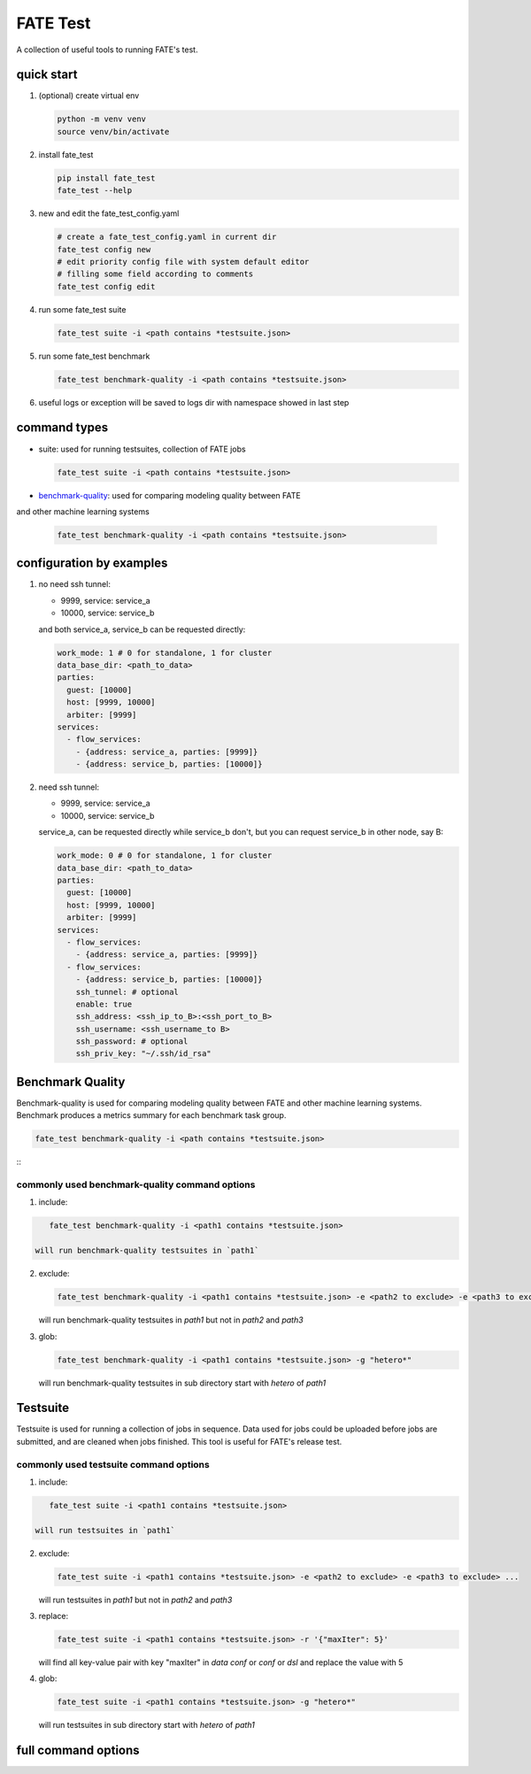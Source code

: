 FATE Test
=========

A collection of useful tools to running FATE's test.

quick start
-----------

1. (optional) create virtual env

   .. code-block:: bash

      python -m venv venv
      source venv/bin/activate


2. install fate_test

   .. code-block:: bash

      pip install fate_test
      fate_test --help


3. new and edit the fate_test_config.yaml

   .. code-block:: bash

      # create a fate_test_config.yaml in current dir
      fate_test config new
      # edit priority config file with system default editor
      # filling some field according to comments
      fate_test config edit


4. run some fate_test suite

   .. code-block:: bash

      fate_test suite -i <path contains *testsuite.json>


5. run some fate_test benchmark

   .. code-block:: bash

      fate_test benchmark-quality -i <path contains *testsuite.json>

6. useful logs or exception will be saved to logs dir with namespace showed in last step



command types
-------------

- suite: used for running testsuites, collection of FATE jobs

  .. code-block:: bash

     fate_test suite -i <path contains *testsuite.json>

- `benchmark-quality <./README_BENCHMARK.rst>`_: used for comparing modeling quality between FATE
and other machine learning systems

  .. code-block:: bash

      fate_test benchmark-quality -i <path contains *testsuite.json>



configuration by examples
--------------------------

1. no need ssh tunnel:

   - 9999, service: service_a
   - 10000, service: service_b

   and both service_a, service_b can be requested directly:

   .. code-block:: yaml

      work_mode: 1 # 0 for standalone, 1 for cluster
      data_base_dir: <path_to_data>
      parties:
        guest: [10000]
        host: [9999, 10000]
        arbiter: [9999]
      services:
        - flow_services:
          - {address: service_a, parties: [9999]}
          - {address: service_b, parties: [10000]}

2. need ssh tunnel:

   - 9999, service: service_a
   - 10000, service: service_b

   service_a, can be requested directly while service_b don't,
   but you can request service_b in other node, say B:

   .. code-block:: yaml

      work_mode: 0 # 0 for standalone, 1 for cluster
      data_base_dir: <path_to_data>
      parties:
        guest: [10000]
        host: [9999, 10000]
        arbiter: [9999]
      services:
        - flow_services:
          - {address: service_a, parties: [9999]}
        - flow_services:
          - {address: service_b, parties: [10000]}
          ssh_tunnel: # optional
          enable: true
          ssh_address: <ssh_ip_to_B>:<ssh_port_to_B>
          ssh_username: <ssh_username_to B>
          ssh_password: # optional
          ssh_priv_key: "~/.ssh/id_rsa"


Benchmark Quality
-----------------

Benchmark-quality is used for comparing modeling quality between FATE
and other machine learning systems. Benchmark produces a metrics summary
for each benchmark task group.

.. code-block:: bash

    fate_test benchmark-quality -i <path contains *testsuite.json>

::
      +------------+--------------------+---------------------+--------------------+-------------------------+
      | Model Name |      r2_score      |  mean_squared_error | explained_variance | root_mean_squared_error |
      +------------+--------------------+---------------------+--------------------+-------------------------+
      |   local    | 0.8996802446941182 |  0.1021175724655836 | 0.899680245220208  |    0.3195584022766161   |
      |  pipeline  | 0.9025618809878748 | 0.09918429474625605 | 0.9026740215636323 |    0.3149353818583362   |
      +------------+--------------------+---------------------+--------------------+-------------------------+
      +-------------------------+-----------+
      |          Metric         | All Match |
      +-------------------------+-----------+
      |         r2_score        |    True   |
      |    mean_squared_error   |    True   |
      |    explained_variance   |    True   |
      | root_mean_squared_error |    True   |
      +-------------------------+-----------+

commonly used benchmark-quality command options
~~~~~~~~~~~~~~~~~~~~~~~~~~~~~~~~~~~~~~~~~~~~~~~

1. include:

.. code-block:: bash

      fate_test benchmark-quality -i <path1 contains *testsuite.json>

   will run benchmark-quality testsuites in `path1`

2. exclude:

   .. code-block:: bash

      fate_test benchmark-quality -i <path1 contains *testsuite.json> -e <path2 to exclude> -e <path3 to exclude> ...

   will run benchmark-quality testsuites in `path1` but not in `path2` and `path3`

3. glob:

   .. code-block:: bash

      fate_test benchmark-quality -i <path1 contains *testsuite.json> -g "hetero*"

   will run benchmark-quality testsuites in sub directory start with `hetero` of `path1`



Testsuite
---------

Testsuite is used for running a collection of jobs in sequence. Data used for jobs could be uploaded before jobs are
submitted, and are cleaned when jobs finished. This tool is useful for FATE's release test.

commonly used testsuite command options
~~~~~~~~~~~~~~~~~~~~~~~~~~~~~~~~~~~~~~~

1. include:

.. code-block:: bash

      fate_test suite -i <path1 contains *testsuite.json>

   will run testsuites in `path1`

2. exclude:

   .. code-block:: bash

      fate_test suite -i <path1 contains *testsuite.json> -e <path2 to exclude> -e <path3 to exclude> ...

   will run testsuites in `path1` but not in `path2` and `path3`

3. replace:

   .. code-block:: bash

      fate_test suite -i <path1 contains *testsuite.json> -r '{"maxIter": 5}'

   will find all key-value pair with key "maxIter" in `data conf` or `conf` or `dsl` and replace the value with 5

4. glob:

   .. code-block:: bash

      fate_test suite -i <path1 contains *testsuite.json> -g "hetero*"

   will run testsuites in sub directory start with `hetero` of `path1`


full command options
---------------------

.. click:: fate_test.cli:cli
  :prog: fate_test
  :show-nested:
